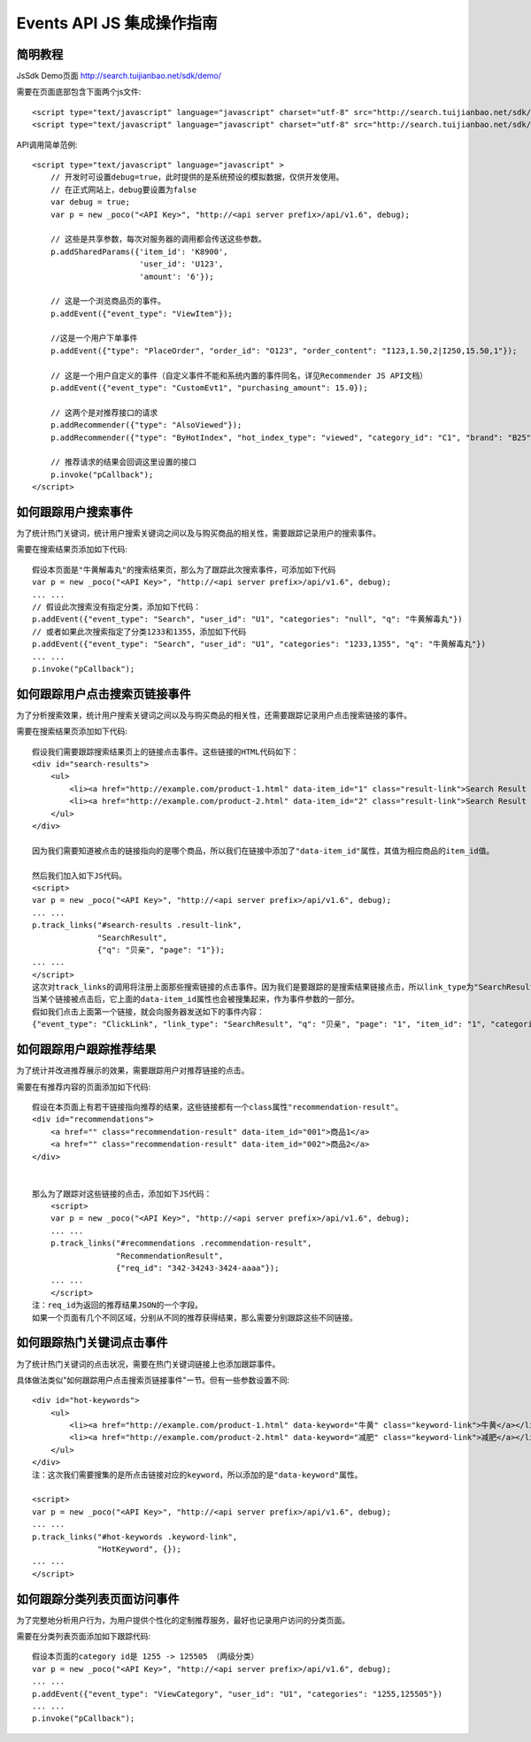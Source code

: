 Events API JS 集成操作指南
===========================


简明教程
---------

JsSdk Demo页面 http://search.tuijianbao.net/sdk/demo/

需要在页面底部包含下面两个js文件::

    <script type="text/javascript" language="javascript" charset="utf-8" src="http://search.tuijianbao.net/sdk/js/api-1.6.js"></script>
    <script type="text/javascript" language="javascript" charset="utf-8" src="http://search.tuijianbao.net/sdk/skin/ui-1.6.js"></script>


API调用简单范例::

    <script type="text/javascript" language="javascript" >
        // 开发时可设置debug=true，此时提供的是系统预设的模拟数据，仅供开发使用。
        // 在正式网站上，debug要设置为false
        var debug = true;
        var p = new _poco("<API Key>", "http://<api server prefix>/api/v1.6", debug);

        // 这些是共享参数，每次对服务器的调用都会传送这些参数。
        p.addSharedParams({'item_id': 'K8900',
                           'user_id': 'U123',
                           'amount': '6'});

        // 这是一个浏览商品页的事件。
        p.addEvent({"event_type": "ViewItem"});

        //这是一个用户下单事件
        p.addEvent({"type": "PlaceOrder", "order_id": "O123", "order_content": "I123,1.50,2|I250,15.50,1"});

        // 这是一个用户自定义的事件（自定义事件不能和系统内置的事件同名，详见Recommender JS API文档）
        p.addEvent({"event_type": "CustomEvt1", "purchasing_amount": 15.0});

        // 这两个是对推荐接口的请求
        p.addRecommender({"type": "AlsoViewed"});
        p.addRecommender({"type": "ByHotIndex", "hot_index_type": "viewed", "category_id": "C1", "brand": "B25"});

        // 推荐请求的结果会回调这里设置的接口
        p.invoke("pCallback");
    </script>


如何跟踪用户搜索事件
--------------------

为了统计热门关键词，统计用户搜索关键词之间以及与购买商品的相关性，需要跟踪记录用户的搜索事件。

需要在搜索结果页添加如下代码::

    假设本页面是"牛黄解毒丸"的搜索结果页，那么为了跟踪此次搜索事件，可添加如下代码
    var p = new _poco("<API Key>", "http://<api server prefix>/api/v1.6", debug);
    ... ...
    // 假设此次搜索没有指定分类，添加如下代码：
    p.addEvent({"event_type": "Search", "user_id": "U1", "categories": "null", "q": "牛黄解毒丸"})
    // 或者如果此次搜索指定了分类1233和1355，添加如下代码
    p.addEvent({"event_type": "Search", "user_id": "U1", "categories": "1233,1355", "q": "牛黄解毒丸"})
    ... ...
    p.invoke("pCallback");

如何跟踪用户点击搜索页链接事件
-------------------------------

为了分析搜索效果，统计用户搜索关键词之间以及与购买商品的相关性，还需要跟踪记录用户点击搜索链接的事件。

需要在搜索结果页添加如下代码::

        假设我们需要跟踪搜索结果页上的链接点击事件。这些链接的HTML代码如下：
        <div id="search-results">
            <ul>
                <li><a href="http://example.com/product-1.html" data-item_id="1" class="result-link">Search Result 001</a></li>
                <li><a href="http://example.com/product-2.html" data-item_id="2" class="result-link">Search Result 002</a></li>
            </ul>
        </div>

        因为我们需要知道被点击的链接指向的是哪个商品，所以我们在链接中添加了"data-item_id"属性，其值为相应商品的item_id值。

        然后我们加入如下JS代码。
        <script>
        var p = new _poco("<API Key>", "http://<api server prefix>/api/v1.6", debug);
        ... ...
        p.track_links("#search-results .result-link",
                      "SearchResult",
                      {"q": "贝亲", "page": "1"});
        ... ...
        </script>
        这次对track_links的调用将注册上面那些搜索链接的点击事件。因为我们是要跟踪的是搜索结果链接点击，所以link_type为"SearchResult"。我们还希望跟踪相应搜索所用的参数，所以将shared_params中设置q, categories和page两个参数。这样每一个链接的点击事件都会记录查询字符串，分类和搜索结果页的页码。
        当某个链接被点击后，它上面的data-item_id属性也会被搜集起来，作为事件参数的一部分。
        假如我们点击上面第一个链接，就会向服务器发送如下的事件内容：
        {"event_type": "ClickLink", "link_type": "SearchResult", "q": "贝亲", "page": "1", "item_id": "1", "categories": "123,12355"}


如何跟踪用户跟踪推荐结果
-------------------------

为了统计并改进推荐展示的效果，需要跟踪用户对推荐链接的点击。

需要在有推荐内容的页面添加如下代码::

    假设在本页面上有若干链接指向推荐的结果，这些链接都有一个class属性"recommendation-result"。
    <div id="recommendations">
        <a href="" class="recommendation-result" data-item_id="001">商品1</a>
        <a href="" class="recommendation-result" data-item_id="002">商品2</a>
    </div>


    那么为了跟踪对这些链接的点击，添加如下JS代码：
        <script>
        var p = new _poco("<API Key>", "http://<api server prefix>/api/v1.6", debug);
        ... ...
        p.track_links("#recommendations .recommendation-result",
                      "RecommendationResult",
                      {"req_id": "342-34243-3424-aaaa"});
        ... ...
        </script>
    注：req_id为返回的推荐结果JSON的一个字段。
    如果一个页面有几个不同区域，分别从不同的推荐获得结果，那么需要分别跟踪这些不同链接。


如何跟踪热门关键词点击事件
---------------------------

为了统计热门关键词的点击状况，需要在热门关键词链接上也添加跟踪事件。

具体做法类似"如何跟踪用户点击搜索页链接事件"一节。但有一些参数设置不同::

        <div id="hot-keywords">
            <ul>
                <li><a href="http://example.com/product-1.html" data-keyword="牛黄" class="keyword-link">牛黄</a></li>
                <li><a href="http://example.com/product-2.html" data-keyword="减肥" class="keyword-link">减肥</a></li>
            </ul>
        </div>
        注：这次我们需要搜集的是所点击链接对应的keyword，所以添加的是"data-keyword"属性。

        <script>
        var p = new _poco("<API Key>", "http://<api server prefix>/api/v1.6", debug);
        ... ...
        p.track_links("#hot-keywords .keyword-link",
                      "HotKeyword", {});
        ... ...
        </script>


如何跟踪分类列表页面访问事件
-----------------------------

为了完整地分析用户行为，为用户提供个性化的定制推荐服务，最好也记录用户访问的分类页面。

需要在分类列表页面添加如下跟踪代码::

    假设本页面的category id是 1255 -> 125505 （两级分类）
    var p = new _poco("<API Key>", "http://<api server prefix>/api/v1.6", debug);
    ... ...
    p.addEvent({"event_type": "ViewCategory", "user_id": "U1", "categories": "1255,125505"})
    ... ...
    p.invoke("pCallback");

